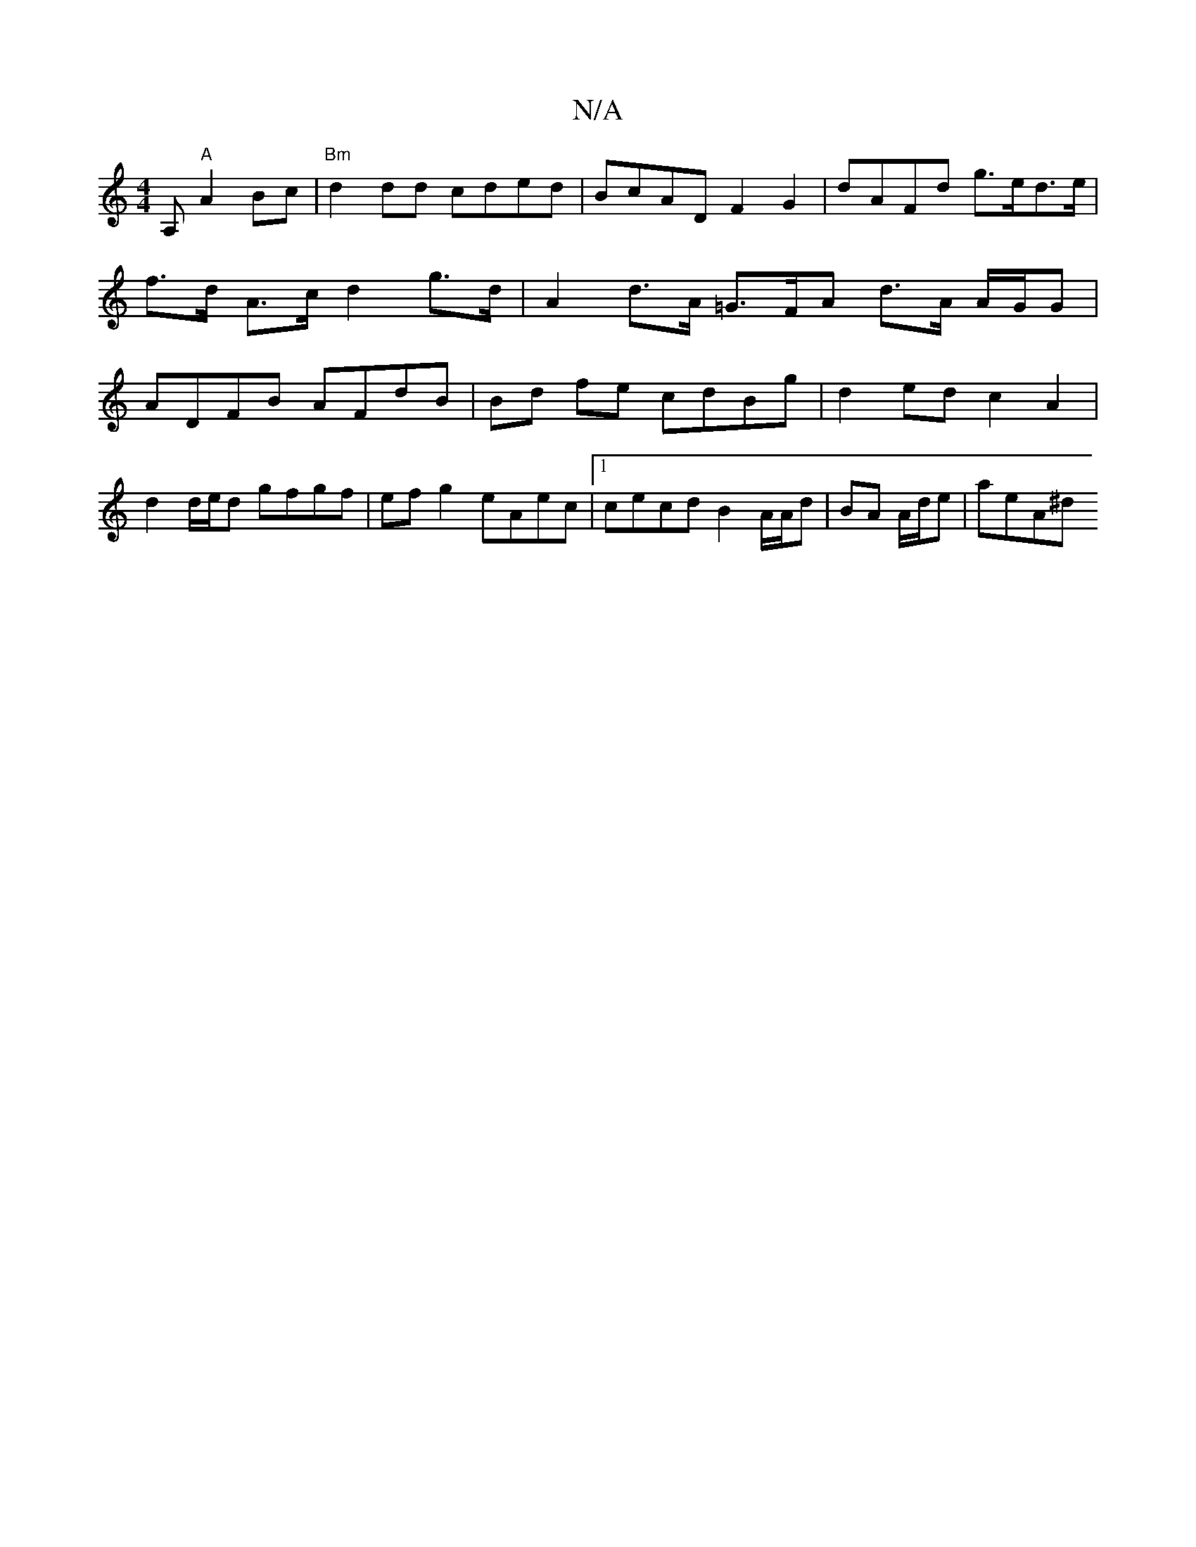 X:1
T:N/A
M:4/4
R:N/A
K:Cmajor
,A, "A"A2Bc | "Bm"@d2dd cded | BcAD F2 G2 | dAFd g>ed>e | f>d A>c d2 g>d | A2 d>A =G>FA d3/2A/2 A/G/G | ADFB AFdB |Bd fe cdBg | d2 ed c2 A2|
d2 d/e/d gfgf | ef g2 eAec |1 cecd B2 A/A/d|BA A/d/e| aeA^d